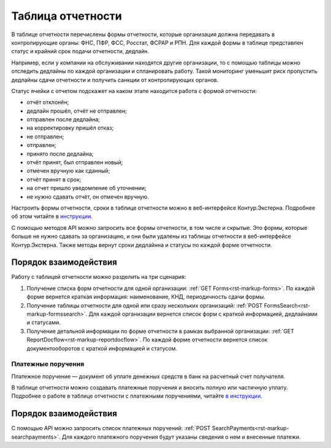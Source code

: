.. _`инструкции`: https://support.kontur.ru/pages/viewpage.action?pageId=93164274 
.. _`в инструкции`: https://support.kontur.ru/pages/viewpage.action?pageId=93164285 

Таблица отчетности
==================

В таблице отчетности перечислены формы отчетности, которые организация должна передавать в контролирующие органы: ФНС, ПФР, ФСС, Росстат, ФСРАР и РПН. Для каждой формы в таблице представлен статус и крайний срок подачи отчетности, дедлайн.

Например, если у компании на обслуживании находятся другие организации, то с помощью таблицы можно отследить дедлайны по каждой организации и спланировать работу. Такой мониторинг уменьшит риск пропустить дедлайны сдачи отчетности и получить санкции от контролирующих органов.

Статус ячейки с отчетом подскажет на каком этапе находится работа с формой отчетности:

* отчёт отклонён;
* дедлайн прошёл, отчёт не отправлен;
* отправлен после дедлайна;
* на корректировку пришёл отказ;
* не отправлен;
* отправлен;
* принято после дедлайна;
* отчёт принят, был отправлен новый;
* отмечен вручную как сданный;
* отчёт принят в срок;
* на отчет пришло уведомление об уточнении;
* не нужно сдавать отчёт, он отмечен вручную.

Настроить формы отчетности, сроки в таблице отчетности можно в веб-интерфейсе Контур.Экстерна. Подробнее об этом читайте в `инструкции`_.

С помощью методов API можно запросить все формы отчетности, в том числе и скрытые. Это формы, которые больше не нужно сдавать за организацию, и они были удалены из таблицы отчетности в веб-интерфейсе Контур.Экстерна. Также методы вернут сроки дедлайнна и статусы по каждой форме отчетности. 

Порядок взаимодействия
~~~~~~~~~~~~~~~~~~~~~~

Работу с таблицей отчетности можно разделить на три сценария:

1. Получение списка форм отчетности для одной организации: :ref:`GET Forms<rst-markup-forms>`. По каждой форме вернется краткая информация: наименование, КНД, периодичность сдачи формы.

2. Получение таблицы отчетности для одной или сразу нескольких организаций: :ref:`POST FormsSearch<rst-markup-formssearch>`. Для каждой организации вернется список форм с краткой информацией, дедлайнами и статусами.

3. Получение детальной информации по форме отчетности в рамках выбранной организации: :ref:`GET ReportDocflow<rst-markup-reportdocflow>`. По каждой форме отчетности вернется список документооборотов с краткой информацией и статусом.

Платежные поручения
-------------------

Платежное поручение — документ об уплате денежных средств в банк на расчетный счет получателя.

В таблице отчетности можно создавать платежные поручения и вносить полную или частичную уплату. Подробнее о работе в таблице отчетности с платежными поручениями, читайте `в инструкции`_.

Порядок взаимодействия
~~~~~~~~~~~~~~~~~~~~~~

С помощью API можно запросить список платежных поручений: :ref:`POST SearchPayments<rst-markup-searchpayments>`. Для каждого платежного поручения будут указаны сведения о нем и внесенные платежи.